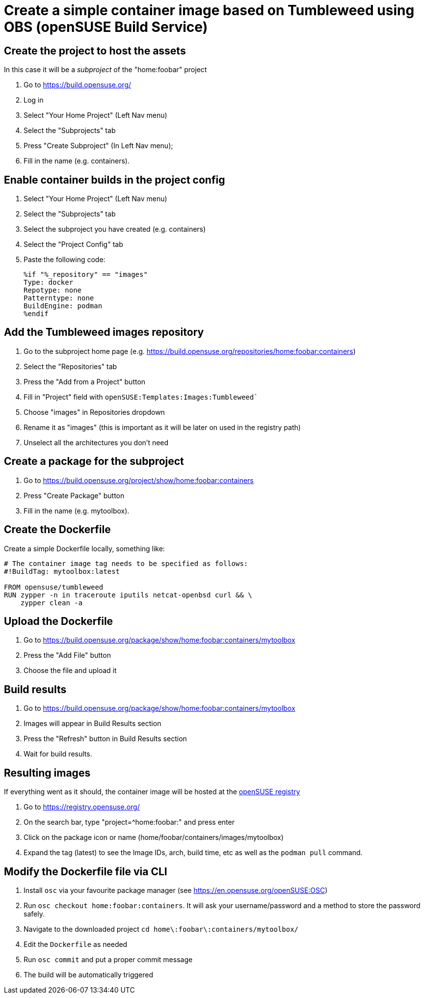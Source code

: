 = Create a simple container image based on Tumbleweed using OBS (openSUSE Build Service)
:experimental:

ifdef::env-github[]
:imagesdir: ../images/
:tip-caption: :bulb:
:note-caption: :information_source:
:important-caption: :heavy_exclamation_mark:
:caution-caption: :fire:
:warning-caption: :warning:
endif::[]

== Create the project to host the assets

In this case it will be a _subproject_ of the "home:foobar" project

. Go to https://build.opensuse.org/
. Log in
. Select "Your Home Project" (Left Nav menu)
. Select the "Subprojects" tab
. Press "Create Subproject" (In Left Nav menu);
. Fill in the name (e.g. containers).

== Enable container builds in the project config

. Select "Your Home Project" (Left Nav menu)
. Select the "Subprojects" tab
. Select the subproject you have created (e.g. containers)
. Select the "Project Config" tab
. Paste the following code:
+
[,shell]
----
%if "%_repository" == "images"
Type: docker
Repotype: none
Patterntype: none
BuildEngine: podman
%endif
----

== Add the Tumbleweed images repository

. Go to the subproject home page (e.g. https://build.opensuse.org/repositories/home:foobar:containers)
. Select the "Repositories" tab
. Press the "Add from a Project" button
. Fill in "Project" field with `openSUSE:Templates:Images:Tumbleweed``
. Choose "images" in Repositories dropdown
. Rename it as "images" (this is important as it will be later on used in the registry path)
. Unselect all the architectures you don't need

== Create a package for the subproject

. Go to https://build.opensuse.org/project/show/home:foobar:containers
. Press "Create Package" button
. Fill in the name (e.g. mytoolbox).

== Create the Dockerfile

Create a simple Dockerfile locally, something like:

[,shell]
----
# The container image tag needs to be specified as follows:
#!BuildTag: mytoolbox:latest

FROM opensuse/tumbleweed
RUN zypper -n in traceroute iputils netcat-openbsd curl && \
    zypper clean -a
----

== Upload the Dockerfile

. Go to https://build.opensuse.org/package/show/home:foobar:containers/mytoolbox
. Press the "Add File" button
. Choose the file and upload it

== Build results

. Go to https://build.opensuse.org/package/show/home:foobar:containers/mytoolbox
. Images will appear in Build Results section
. Press the "Refresh" button in Build Results section
. Wait for build results.

== Resulting images

If everything went as it should, the container image will be hosted at the https://registry.opensuse.org/[openSUSE registry]

. Go to https://registry.opensuse.org/
. On the search bar, type "project={caret}home:foobar:" and press enter
. Click on the package icon or name (home/foobar/containers/images/mytoolbox)
. Expand the tag (latest) to see the Image IDs, arch, build time, etc as well as the `podman pull` command.

== Modify the Dockerfile file via CLI

. Install `osc` via your favourite package manager (see https://en.opensuse.org/openSUSE:OSC)
. Run `osc checkout home:foobar:containers`. It will ask your username/password and a method to store the password safely.
. Navigate to the downloaded project `cd home\:foobar\:containers/mytoolbox/`
. Edit the `Dockerfile` as needed
. Run `osc commit` and put a proper commit message
. The build will be automatically triggered
